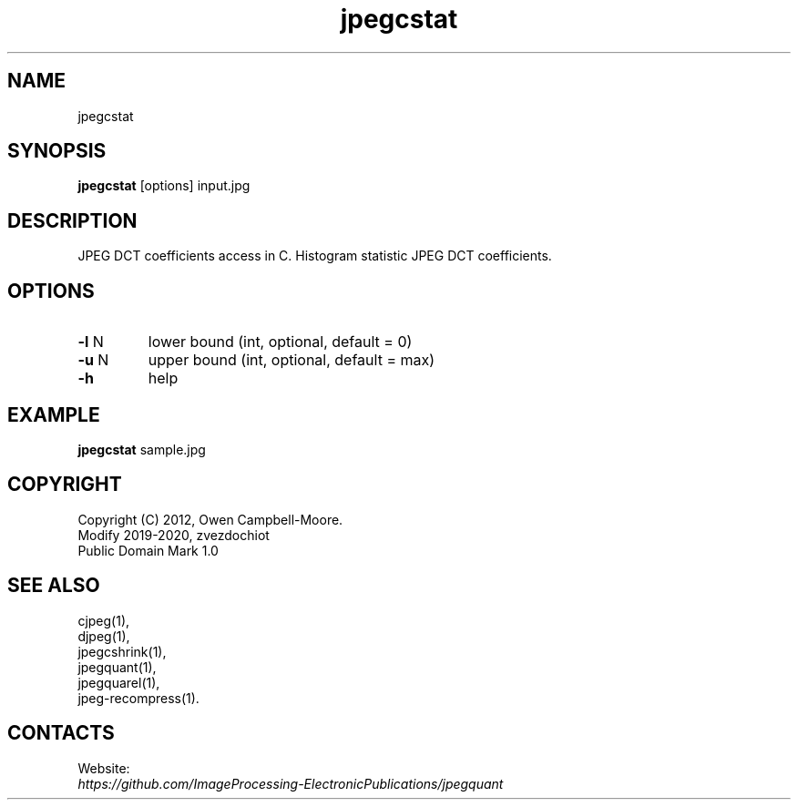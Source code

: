 .TH "jpegcstat" 1 "01 Feb 2020" "0.1.1" "User Manual"

.SH NAME
jpegcstat

.SH SYNOPSIS
\fBjpegcstat\fR [options] input.jpg

.SH DESCRIPTION
JPEG DCT coefficients access in C. Histogram statistic JPEG DCT coefficients.

.SH OPTIONS
.TP
\fB-l\fR N
lower bound (int, optional, default = 0)
.TP
\fB-u\fR N
upper bound (int, optional, default = max)
.TP
\fB-h\fR
help

.SH EXAMPLE
\fBjpegcstat\fR sample.jpg

.SH COPYRIGHT
 Copyright (C) 2012, Owen Campbell-Moore.
 Modify 2019-2020, zvezdochiot
 Public Domain Mark 1.0

.SH SEE ALSO
 cjpeg(1),
 djpeg(1),
 jpegcshrink(1),
 jpegquant(1),
 jpegquarel(1),
 jpeg-recompress(1).

.SH CONTACTS
Website:
 \fIhttps://github.com/ImageProcessing-ElectronicPublications/jpegquant\fR


